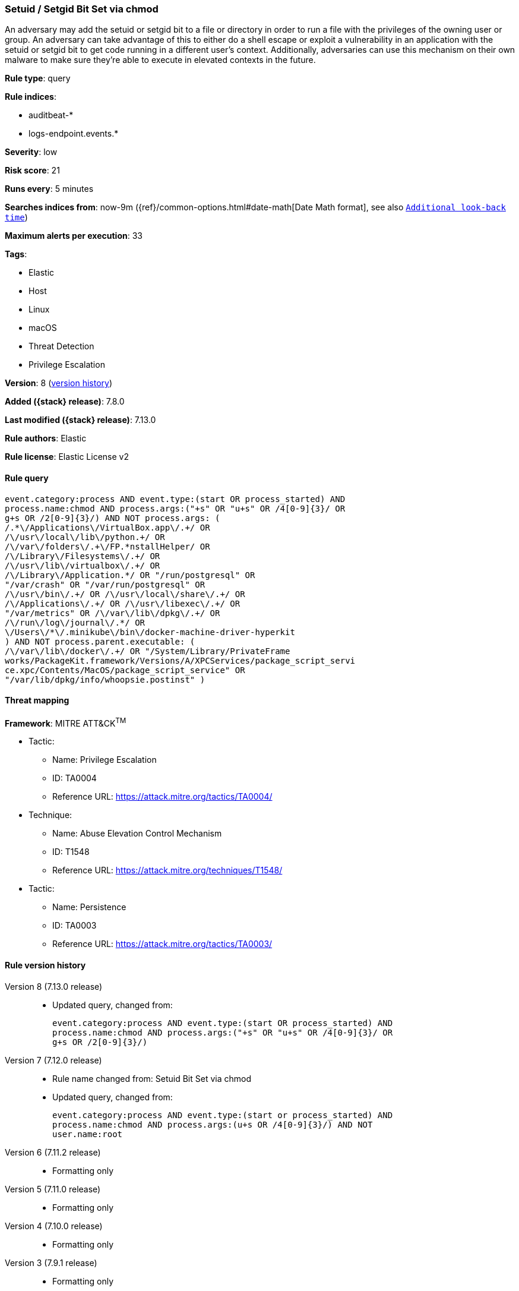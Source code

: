 [[setuid-setgid-bit-set-via-chmod]]
=== Setuid / Setgid Bit Set via chmod

An adversary may add the setuid or setgid bit to a file or directory in order to run a file with the privileges of the owning user or group. An adversary can take advantage of this to either do a shell escape or exploit a vulnerability in an application with the setuid or setgid bit to get code running in a different user’s context. Additionally, adversaries can use this mechanism on their own malware to make sure they're able to execute in elevated contexts in the future.

*Rule type*: query

*Rule indices*:

* auditbeat-*
* logs-endpoint.events.*

*Severity*: low

*Risk score*: 21

*Runs every*: 5 minutes

*Searches indices from*: now-9m ({ref}/common-options.html#date-math[Date Math format], see also <<rule-schedule, `Additional look-back time`>>)

*Maximum alerts per execution*: 33

*Tags*:

* Elastic
* Host
* Linux
* macOS
* Threat Detection
* Privilege Escalation

*Version*: 8 (<<setuid-setgid-bit-set-via-chmod-history, version history>>)

*Added ({stack} release)*: 7.8.0

*Last modified ({stack} release)*: 7.13.0

*Rule authors*: Elastic

*Rule license*: Elastic License v2

==== Rule query


[source,js]
----------------------------------
event.category:process AND event.type:(start OR process_started) AND
process.name:chmod AND process.args:("+s" OR "u+s" OR /4[0-9]{3}/ OR
g+s OR /2[0-9]{3}/) AND NOT process.args: (
/.*\/Applications\/VirtualBox.app\/.+/ OR
/\/usr\/local\/lib\/python.+/ OR
/\/var\/folders\/.+\/FP.*nstallHelper/ OR
/\/Library\/Filesystems\/.+/ OR
/\/usr\/lib\/virtualbox\/.+/ OR
/\/Library\/Application.*/ OR "/run/postgresql" OR
"/var/crash" OR "/var/run/postgresql" OR
/\/usr\/bin\/.+/ OR /\/usr\/local\/share\/.+/ OR
/\/Applications\/.+/ OR /\/usr\/libexec\/.+/ OR
"/var/metrics" OR /\/var\/lib\/dpkg\/.+/ OR
/\/run\/log\/journal\/.*/ OR
\/Users\/*\/.minikube\/bin\/docker-machine-driver-hyperkit
) AND NOT process.parent.executable: (
/\/var\/lib\/docker\/.+/ OR "/System/Library/PrivateFrame
works/PackageKit.framework/Versions/A/XPCServices/package_script_servi
ce.xpc/Contents/MacOS/package_script_service" OR
"/var/lib/dpkg/info/whoopsie.postinst" )
----------------------------------

==== Threat mapping

*Framework*: MITRE ATT&CK^TM^

* Tactic:
** Name: Privilege Escalation
** ID: TA0004
** Reference URL: https://attack.mitre.org/tactics/TA0004/
* Technique:
** Name: Abuse Elevation Control Mechanism
** ID: T1548
** Reference URL: https://attack.mitre.org/techniques/T1548/


* Tactic:
** Name: Persistence
** ID: TA0003
** Reference URL: https://attack.mitre.org/tactics/TA0003/

[[setuid-setgid-bit-set-via-chmod-history]]
==== Rule version history

Version 8 (7.13.0 release)::
* Updated query, changed from:
+
[source, js]
----------------------------------
event.category:process AND event.type:(start OR process_started) AND
process.name:chmod AND process.args:("+s" OR "u+s" OR /4[0-9]{3}/ OR
g+s OR /2[0-9]{3}/)
----------------------------------

Version 7 (7.12.0 release)::
* Rule name changed from: Setuid Bit Set via chmod
+
* Updated query, changed from:
+
[source, js]
----------------------------------
event.category:process AND event.type:(start or process_started) AND
process.name:chmod AND process.args:(u+s OR /4[0-9]{3}/) AND NOT
user.name:root
----------------------------------

Version 6 (7.11.2 release)::
* Formatting only

Version 5 (7.11.0 release)::
* Formatting only

Version 4 (7.10.0 release)::
* Formatting only

Version 3 (7.9.1 release)::
* Formatting only

Version 2 (7.9.0 release)::
* Updated query, changed from:
+
[source, js]
----------------------------------
event.action:(executed OR process_started) AND process.name:chmod AND
process.args:(u+s OR /4[0-9]{3}/) AND NOT user.name:root
----------------------------------


